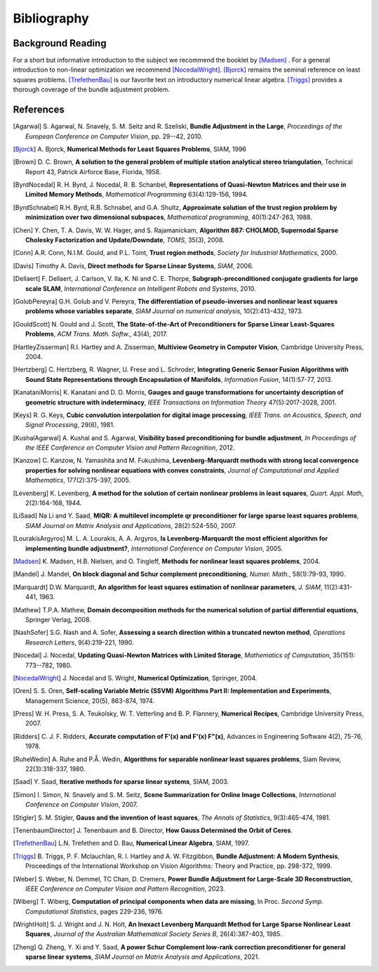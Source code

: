 .. _sec-bibliography:

============
Bibliography
============

Background Reading
==================

For a short but informative introduction to the subject we recommend
the booklet by [Madsen]_ . For a general introduction to non-linear
optimization we recommend [NocedalWright]_. [Bjorck]_ remains the
seminal reference on least squares problems. [TrefethenBau]_ is our
favorite text on introductory numerical linear algebra. [Triggs]_
provides a thorough coverage of the bundle adjustment problem.


References
==========

.. [Agarwal] S. Agarwal, N. Snavely, S. M. Seitz and R. Szeliski,
   **Bundle Adjustment in the Large**, *Proceedings of the European
   Conference on Computer Vision*, pp. 29--42, 2010.

.. [Bjorck] A. Bjorck, **Numerical Methods for Least Squares
   Problems**, SIAM, 1996

.. [Brown] D. C. Brown, **A solution to the general problem of
   multiple station analytical stereo triangulation**,  Technical
   Report 43, Patrick Airforce Base, Florida, 1958.

.. [ByrdNocedal] R. H. Byrd, J. Nocedal, R. B. Schanbel,
   **Representations of Quasi-Newton Matrices and their use in Limited
   Memory Methods**, *Mathematical Programming* 63(4):129-156, 1994.

.. [ByrdSchnabel] R.H. Byrd, R.B. Schnabel, and G.A. Shultz, **Approximate
   solution of the trust region problem by minimization over
   two dimensional subspaces**, *Mathematical programming*,
   40(1):247-263, 1988.

.. [Chen] Y. Chen, T. A. Davis, W. W. Hager, and
   S. Rajamanickam, **Algorithm 887: CHOLMOD, Supernodal Sparse
   Cholesky Factorization and Update/Downdate**, *TOMS*, 35(3), 2008.

.. [Conn] A.R. Conn, N.I.M. Gould, and P.L. Toint, **Trust region
   methods**, *Society for Industrial Mathematics*, 2000.

.. [Davis] Timothy A. Davis, **Direct methods for Sparse Linear
   Systems**, *SIAM*, 2006.

.. [Dellaert] F. Dellaert, J. Carlson, V. Ila, K. Ni and C. E. Thorpe,
   **Subgraph-preconditioned conjugate gradients for large scale SLAM**,
   *International Conference on Intelligent Robots and Systems*, 2010.

.. [GolubPereyra] G.H. Golub and V. Pereyra, **The differentiation of
   pseudo-inverses and nonlinear least squares problems whose
   variables separate**, *SIAM Journal on numerical analysis*,
   10(2):413-432, 1973.

.. [GouldScott] N. Gould and J. Scott, **The State-of-the-Art of
   Preconditioners for Sparse Linear Least-Squares Problems**,
   *ACM Trans. Math. Softw.*, 43(4), 2017.

.. [HartleyZisserman] R.I. Hartley and A. Zisserman, **Multiview
   Geometry in Computer Vision**, Cambridge University Press, 2004.

.. [Hertzberg] C. Hertzberg, R. Wagner, U. Frese and L. Schroder,
   **Integrating Generic Sensor Fusion Algorithms with Sound State
   Representations through Encapsulation of Manifolds**, *Information
   Fusion*, 14(1):57-77, 2013.

.. [KanataniMorris] K. Kanatani and D. D. Morris, **Gauges and gauge
   transformations for uncertainty description of geometric structure
   with indeterminacy**, *IEEE Transactions on Information Theory*
   47(5):2017-2028, 2001.

.. [Keys] R. G. Keys, **Cubic convolution interpolation for digital
   image processing**, *IEEE Trans. on Acoustics, Speech, and Signal
   Processing*, 29(6), 1981.

.. [KushalAgarwal] A. Kushal and S. Agarwal, **Visibility based
   preconditioning for bundle adjustment**, *In Proceedings of the
   IEEE Conference on Computer Vision and Pattern Recognition*, 2012.

.. [Kanzow] C. Kanzow, N. Yamashita and M. Fukushima,
   **Levenberg-Marquardt methods with strong local convergence
   properties for solving nonlinear equations with convex
   constraints**, *Journal of Computational and Applied Mathematics*,
   177(2):375-397, 2005.

.. [Levenberg] K. Levenberg, **A method for the solution of certain
   nonlinear problems in least squares**, *Quart. Appl.  Math*,
   2(2):164-168, 1944.

.. [LiSaad] Na Li and Y. Saad, **MIQR: A multilevel incomplete qr
   preconditioner for large sparse least squares problems**, *SIAM
   Journal on Matrix Analysis and Applications*, 28(2):524-550, 2007.

.. [LourakisArgyros] M. L. A. Lourakis, A. A. Argyros, **Is
   Levenberg-Marquardt the most efficient algorithm for implementing
   bundle adjustment?**, *International Conference on Computer
   Vision*, 2005.

.. [Madsen] K. Madsen, H.B. Nielsen, and O. Tingleff, **Methods for
   nonlinear least squares problems**, 2004.

.. [Mandel] J. Mandel, **On block diagonal and Schur complement
   preconditioning**, *Numer. Math.*, 58(1):79-93, 1990.

.. [Marquardt] D.W. Marquardt, **An algorithm for least squares
   estimation of nonlinear parameters**, *J. SIAM*, 11(2):431-441,
   1963.

.. [Mathew] T.P.A. Mathew, **Domain decomposition methods for the
   numerical solution of partial differential equations**, Springer
   Verlag, 2008.

.. [NashSofer] S.G. Nash and A. Sofer, **Assessing a search direction
   within a truncated newton method**, *Operations Research Letters*,
   9(4):219-221, 1990.

.. [Nocedal] J. Nocedal, **Updating Quasi-Newton Matrices with Limited
   Storage**, *Mathematics of Computation*, 35(151): 773--782, 1980.

.. [NocedalWright] J. Nocedal and S. Wright, **Numerical Optimization**,
   Springer, 2004.

.. [Oren] S. S. Oren, **Self-scaling Variable Metric (SSVM) Algorithms
   Part II: Implementation and Experiments**, Management Science,
   20(5), 863-874, 1974.

.. [Press] W. H. Press, S. A. Teukolsky, W. T. Vetterling
   and B. P. Flannery, **Numerical Recipes**, Cambridge University
   Press, 2007.

.. [Ridders] C. J. F. Ridders, **Accurate computation of F'(x) and
   F'(x) F"(x)**, Advances in Engineering Software 4(2), 75-76, 1978.

.. [RuheWedin] A. Ruhe and P.Å. Wedin, **Algorithms for separable
   nonlinear least squares problems**, Siam Review, 22(3):318-337,
   1980.

.. [Saad] Y. Saad, **Iterative methods for sparse linear
   systems**, SIAM, 2003.

.. [Simon] I. Simon, N. Snavely and S. M. Seitz, **Scene Summarization
   for Online Image Collections**, *International Conference on
   Computer Vision*, 2007.

.. [Stigler] S. M. Stigler, **Gauss and the invention of least
   squares**, *The Annals of Statistics*, 9(3):465-474, 1981.

.. [TenenbaumDirector] J. Tenenbaum and B. Director, **How Gauss
   Determined the Orbit of Ceres**.

.. [TrefethenBau] L.N. Trefethen and D. Bau, **Numerical Linear
   Algebra**, SIAM, 1997.

.. [Triggs] B. Triggs, P. F. Mclauchlan, R. I. Hartley and
   A. W. Fitzgibbon, **Bundle Adjustment: A Modern Synthesis**,
   Proceedings of the International Workshop on Vision Algorithms:
   Theory and Practice, pp. 298-372, 1999.

.. [Weber] S. Weber, N. Demmel, TC Chan, D. Cremers, **Power Bundle
   Adjustment for Large-Scale 3D Reconstruction**, *IEEE Conference on
   Computer Vision and Pattern Recognition*, 2023.

.. [Wiberg] T. Wiberg, **Computation of principal components when data
   are missing**, In Proc. *Second Symp. Computational Statistics*,
   pages 229-236, 1976.

.. [WrightHolt] S. J. Wright and J. N. Holt, **An Inexact Levenberg
   Marquardt Method for Large Sparse Nonlinear Least Squares**,
   *Journal of the Australian Mathematical Society Series B*,
   26(4):387-403, 1985.

.. [Zheng] Q. Zheng, Y. Xi and Y. Saad, **A power Schur Complement
   low-rank correction preconditioner for general sparse linear
   systems**, *SIAM Journal on Matrix Analysis and
   Applications*, 2021.
